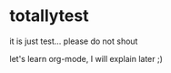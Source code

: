 * totallytest
it is just test... please do not shout

let's learn org-mode, I will explain later ;)
